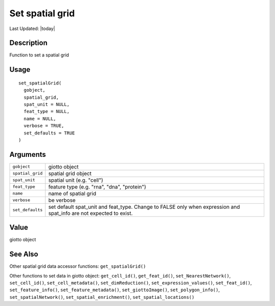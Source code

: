 Set spatial grid
----------------

.. link-button:: https://github.com/drieslab/Giotto/tree/suite/R/accessors.R#L1775
		:type: url
		:text: View Source Code
		:classes: btn-outline-primary btn-block

Last Updated: |today|

Description
~~~~~~~~~~~

Function to set a spatial grid

Usage
~~~~~

::

   set_spatialGrid(
     gobject,
     spatial_grid,
     spat_unit = NULL,
     feat_type = NULL,
     name = NULL,
     verbose = TRUE,
     set_defaults = TRUE
   )

Arguments
~~~~~~~~~

+-----------------------------------+-----------------------------------+
| ``gobject``                       | giotto object                     |
+-----------------------------------+-----------------------------------+
| ``spatial_grid``                  | spatial grid object               |
+-----------------------------------+-----------------------------------+
| ``spat_unit``                     | spatial unit (e.g. "cell")        |
+-----------------------------------+-----------------------------------+
| ``feat_type``                     | feature type (e.g. "rna", "dna",  |
|                                   | "protein")                        |
+-----------------------------------+-----------------------------------+
| ``name``                          | name of spatial grid              |
+-----------------------------------+-----------------------------------+
| ``verbose``                       | be verbose                        |
+-----------------------------------+-----------------------------------+
| ``set_defaults``                  | set default spat_unit and         |
|                                   | feat_type. Change to FALSE only   |
|                                   | when expression and spat_info are |
|                                   | not expected to exist.            |
+-----------------------------------+-----------------------------------+

Value
~~~~~

giotto object

See Also
~~~~~~~~

Other spatial grid data accessor functions: ``get_spatialGrid()``

Other functions to set data in giotto object: ``get_cell_id()``,
``get_feat_id()``, ``set_NearestNetwork()``, ``set_cell_id()``,
``set_cell_metadata()``, ``set_dimReduction()``,
``set_expression_values()``, ``set_feat_id()``, ``set_feature_info()``,
``set_feature_metadata()``, ``set_giottoImage()``,
``set_polygon_info()``, ``set_spatialNetwork()``,
``set_spatial_enrichment()``, ``set_spatial_locations()``
